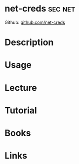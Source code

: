 #+TAGS: sec net


* net-creds							    :sec:net:
Github: [[https://github.com/DanMcInerney/net-creds][github.com/net-creds]]
* Description
* Usage
* Lecture
* Tutorial
* Books
* Links

